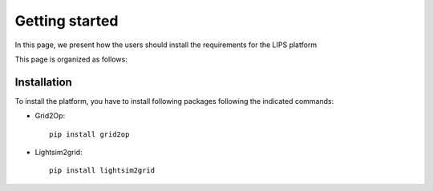 Getting started
===============

In this page, we present how the users should install the requirements for the LIPS platform

This page is organized as follows:


Installation
------------
To install the platform, you have to install following packages following the indicated commands:

- Grid2Op::

    pip install grid2op

- Lightsim2grid::

    pip install lightsim2grid
